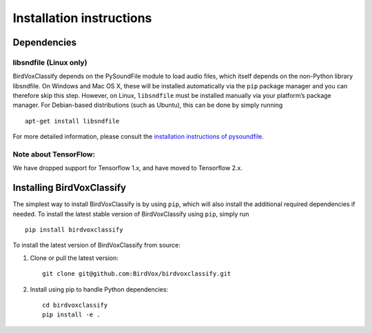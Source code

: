Installation instructions
=========================

Dependencies
------------

libsndfile (Linux only)
^^^^^^^^^^^^^^^^^^^^^^^

BirdVoxClassify depends on the PySoundFile module to load audio files,
which itself depends on the non-Python library libsndfile. On Windows
and Mac OS X, these will be installed automatically via the ``pip``
package manager and you can therefore skip this step. However, on Linux,
``libsndfile`` must be installed manually via your platform’s package
manager. For Debian-based distributions (such as Ubuntu), this can be
done by simply running

::

   apt-get install libsndfile

For more detailed information, please consult the `installation
instructions of pysoundfile`_.


Note about TensorFlow:
^^^^^^^^^^^^^^^^^^^^^^^
We have dropped support for Tensorflow 1.x, and have moved to Tensorflow 2.x.


Installing BirdVoxClassify
------------------------

The simplest way to install BirdVoxClassify is by using ``pip``, which
will also install the additional required dependencies if needed. To
install the latest stable version of BirdVoxClassify using ``pip``, simply
run

::

   pip install birdvoxclassify

To install the latest version of BirdVoxClassify from source:

1. Clone or pull the latest version:

   ::

       git clone git@github.com:BirdVox/birdvoxclassify.git

2. Install using pip to handle Python dependencies:

   ::

       cd birdvoxclassify
       pip install -e .

.. _installation instructions of pysoundfile: https://pysoundfile.readthedocs.io/en/0.9.0/#installation%3E
.. _BirdVoxDetect: https://github.com/BirdVox/birdvoxdetect
